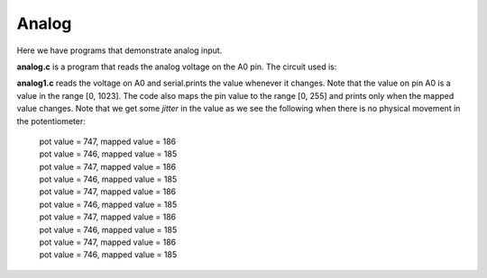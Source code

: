 Analog
======

Here we have programs that demonstrate analog input.

**analog.c** is a program that reads the analog voltage on the A0 pin.  The
circuit used is:

.. image:: analog1_breadboard.png
    :width: 283
    :height: 224
    :alt: circuit used to test analog input (http://fritzing.org/)

**analog1.c** reads the voltage on A0 and serial.prints the value whenever
it changes.  Note that the value on pin A0 is a value in the range [0, 1023].
The code also maps the pin value to the range [0, 255] and prints only when
the mapped value changes.  Note that we get some *jitter* in the value as we
see the following when there is no physical movement in the potentiometer:

  | pot value = 747, mapped value = 186
  | pot value = 746, mapped value = 185
  | pot value = 747, mapped value = 186
  | pot value = 746, mapped value = 185
  | pot value = 747, mapped value = 186
  | pot value = 746, mapped value = 185
  | pot value = 747, mapped value = 186
  | pot value = 746, mapped value = 185
  | pot value = 747, mapped value = 186
  | pot value = 746, mapped value = 185

